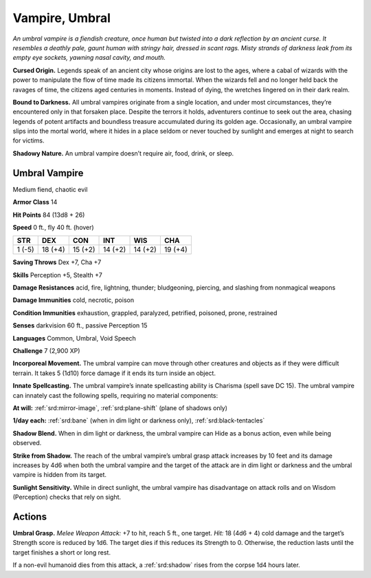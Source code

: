 
.. _tob:umbral-vampire:

Vampire, Umbral
---------------

*An umbral vampire is a fiendish creature, once human but twisted
into a dark reflection by an ancient curse. It resembles a deathly
pale, gaunt human with stringy hair, dressed in scant rags. Misty
strands of darkness leak from its empty eye sockets, yawning nasal
cavity, and mouth.*

**Cursed Origin.** Legends speak of an ancient city whose
origins are lost to the ages, where a cabal of wizards with
the power to manipulate the flow of time made its citizens
immortal. When the wizards fell and no longer held back the
ravages of time, the citizens aged centuries in moments. Instead
of dying, the wretches lingered on in their dark realm.

**Bound to Darkness.** All umbral vampires originate from
a single location, and under most circumstances, they’re
encountered only in that forsaken place. Despite the terrors it
holds, adventurers continue to seek out the area, chasing legends
of potent artifacts and boundless treasure accumulated during
its golden age. Occasionally, an umbral vampire slips into the
mortal world, where it hides in a place seldom or never touched
by sunlight and emerges at night to search for victims.

**Shadowy Nature.** An umbral vampire doesn’t require air,
food, drink, or sleep.

Umbral Vampire
~~~~~~~~~~~~~~

Medium fiend, chaotic evil

**Armor Class** 14

**Hit Points** 84 (13d8 + 26)

**Speed** 0 ft., fly 40 ft. (hover)

+-----------+----------+-----------+-----------+-----------+-----------+
| STR       | DEX      | CON       | INT       | WIS       | CHA       |
+===========+==========+===========+===========+===========+===========+
| 1 (-5)    | 18 (+4)  | 15 (+2)   | 14 (+2)   | 14 (+2)   | 19 (+4)   |
+-----------+----------+-----------+-----------+-----------+-----------+

**Saving Throws** Dex +7, Cha +7

**Skills** Perception +5, Stealth +7

**Damage Resistances** acid, fire, lightning, thunder; bludgeoning,
piercing, and slashing from nonmagical weapons

**Damage Immunities** cold, necrotic, poison

**Condition Immunities** exhaustion, grappled, paralyzed,
petrified, poisoned, prone, restrained

**Senses** darkvision 60 ft., passive Perception 15

**Languages** Common, Umbral, Void Speech

**Challenge** 7 (2,900 XP)

**Incorporeal Movement.** The umbral vampire can
move through other creatures and objects as if
they were difficult terrain. It takes 5 (1d10) force
damage if it ends its turn inside an object.

**Innate Spellcasting.** The umbral vampire’s
innate spellcasting ability is Charisma
(spell save DC 15). The umbral vampire
can innately cast the following spells,
requiring no material components:

**At will:** :ref:`srd:mirror-image`, :ref:`srd:plane-shift` (plane
of shadows only)

**1/day each:** :ref:`srd:bane` (when in dim light or darkness only),
:ref:`srd:black-tentacles`

**Shadow Blend.** When in dim light or darkness, the umbral
vampire can Hide as a bonus action, even while being
observed.

**Strike from Shadow.** The reach of the umbral vampire’s umbral
grasp attack increases by 10 feet and its damage increases
by 4d6 when both the umbral vampire and the target of the
attack are in dim light or darkness and the umbral vampire is
hidden from its target.

**Sunlight Sensitivity.** While in direct sunlight, the umbral
vampire has disadvantage on attack rolls and on Wisdom
(Perception) checks that rely on sight.

Actions
~~~~~~~

**Umbral Grasp.** *Melee Weapon Attack:* +7 to hit, reach 5 ft., one
target. *Hit:* 18 (4d6 + 4) cold damage and the target’s Strength
score is reduced by 1d6. The target dies if this reduces its
Strength to 0. Otherwise, the reduction lasts until the target
finishes a short or long rest.

If a non-evil humanoid dies from this attack, a :ref:`srd:shadow` rises
from the corpse 1d4 hours later.
